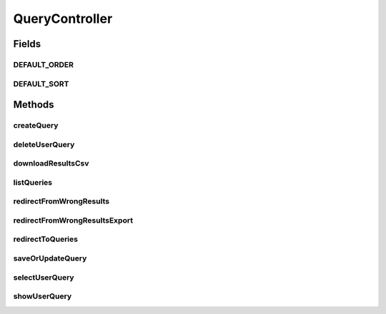 .. java:import:: java.io BufferedOutputStream

.. java:import:: java.io IOException

.. java:import:: java.io OutputStream

.. java:import:: java.io OutputStreamWriter

.. java:import:: java.security Principal

.. java:import:: java.text DateFormat

.. java:import:: java.text SimpleDateFormat

.. java:import:: java.util ArrayList

.. java:import:: java.util Date

.. java:import:: java.util List

.. java:import:: java.util Locale

.. java:import:: java.util Map

.. java:import:: java.util Set

.. java:import:: javax.servlet.http HttpServletRequest

.. java:import:: javax.servlet.http HttpServletResponse

.. java:import:: org.springframework.beans.factory.annotation Autowired

.. java:import:: org.springframework.beans.factory.annotation Value

.. java:import:: org.springframework.beans.support PagedListHolder

.. java:import:: org.springframework.stereotype Controller

.. java:import:: org.springframework.web.bind.annotation ModelAttribute

.. java:import:: org.springframework.web.bind.annotation RequestMapping

.. java:import:: org.springframework.web.bind.annotation RequestMethod

.. java:import:: org.springframework.web.servlet.support RequestContextUtils

.. java:import:: org.springframework.web.servlet.mvc.support RedirectAttributes

.. java:import:: org.springframework.web.util WebUtils

.. java:import:: com.ncr ATMMonitoring.pojo.Query

.. java:import:: com.ncr ATMMonitoring.pojo.Terminal

.. java:import:: com.ncr ATMMonitoring.pojo.User

.. java:import:: com.ncr ATMMonitoring.service.QueryService

.. java:import:: com.ncr ATMMonitoring.service.UserService

.. java:import:: org.apache.log4j Logger

QueryController
===============

.. java:package:: com.ncr.ATMMonitoring.controller
   :noindex:

.. java:type:: @Controller public class QueryController

   The Class QueryController. Controller for handling query related HTTP petitions.

   :author: Jorge López Fernández (lopez.fernandez.jorge@gmail.com)

Fields
------
DEFAULT_ORDER
^^^^^^^^^^^^^

.. java:field:: public static final String DEFAULT_ORDER
   :outertype: QueryController

   The default sorting order for terminals in csv downloads.

DEFAULT_SORT
^^^^^^^^^^^^

.. java:field:: public static final String DEFAULT_SORT
   :outertype: QueryController

   The default field for sorting terminals in csv downloads.

Methods
-------
createQuery
^^^^^^^^^^^

.. java:method:: @RequestMapping public String createQuery(Map<String, Object> map, HttpServletRequest request, Principal principal)
   :outertype: QueryController

   Create query URL.

   :param map: the map
   :param request: the request
   :param principal: the principal
   :return: the petition response

deleteUserQuery
^^^^^^^^^^^^^^^

.. java:method:: @RequestMapping public String deleteUserQuery(Integer queryId, Map<String, Object> map, HttpServletRequest request, Principal principal)
   :outertype: QueryController

   Delete user query URL.

   :param queryId: the query id
   :param map: the map
   :param request: the request
   :param principal: the principal
   :return: the petition response

downloadResultsCsv
^^^^^^^^^^^^^^^^^^

.. java:method:: @RequestMapping public void downloadResultsCsv(Query query, HttpServletResponse response, HttpServletRequest request, String sort, String order)
   :outertype: QueryController

   Download query results as csv URL.

   :param query: the query
   :param response: the response
   :param request: the request
   :param sort: the fields for sorting the results
   :param order: the sorting order

listQueries
^^^^^^^^^^^

.. java:method:: @RequestMapping public String listQueries(Map<String, Object> map, HttpServletRequest request, Principal principal, String p)
   :outertype: QueryController

   List queries URL.

   :param map: the map
   :param request: the request
   :param principal: the principal
   :param p: the page number
   :return: the petition response

redirectFromWrongResults
^^^^^^^^^^^^^^^^^^^^^^^^

.. java:method:: @RequestMapping public String redirectFromWrongResults()
   :outertype: QueryController

   Wrong download query results as csv URL.

   :return: the petition response

redirectFromWrongResultsExport
^^^^^^^^^^^^^^^^^^^^^^^^^^^^^^

.. java:method:: @RequestMapping public String redirectFromWrongResultsExport()
   :outertype: QueryController

   Wrong download query results as csv URL.

   :return: the petition response

redirectToQueries
^^^^^^^^^^^^^^^^^

.. java:method:: @RequestMapping public String redirectToQueries()
   :outertype: QueryController

   Redirect to queries URL.

   :return: the petition response

saveOrUpdateQuery
^^^^^^^^^^^^^^^^^

.. java:method:: @RequestMapping public String saveOrUpdateQuery(Query query, Map<String, Object> map, HttpServletRequest request, Principal principal, RedirectAttributes redirectAttributes, String p, String sort, String order) throws Exception
   :outertype: QueryController

   Save or update query URL.

   :param query: the query
   :param map: the map
   :param request: the request
   :param principal: the principal
   :param redirectAttributes: the redirect attributes
   :param p: the page number
   :param sort: the sort
   :param order: the order
   :return: the petition response

selectUserQuery
^^^^^^^^^^^^^^^

.. java:method:: @RequestMapping public String selectUserQuery(Query query, Map<String, Object> map, HttpServletRequest request, Principal principal)
   :outertype: QueryController

   Select user query URL.

   :param query: the query
   :param map: the map
   :param request: the request
   :param principal: the principal
   :return: the petition response

showUserQuery
^^^^^^^^^^^^^

.. java:method:: @RequestMapping public String showUserQuery(Integer queryId, Map<String, Object> map, HttpServletRequest request, Principal principal)
   :outertype: QueryController

   Show user query URL.

   :param queryId: the query id
   :param map: the map
   :param request: the request
   :param principal: the principal
   :return: the petition response

